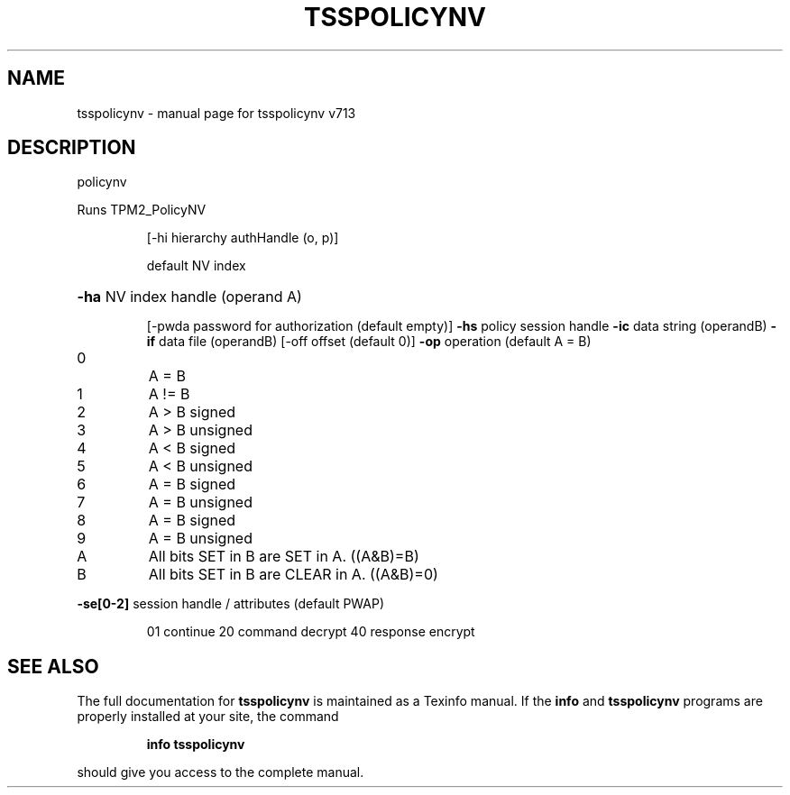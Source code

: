 .\" DO NOT MODIFY THIS FILE!  It was generated by help2man 1.47.4.
.TH TSSPOLICYNV "1" "September 2016" "tsspolicynv v713" "User Commands"
.SH NAME
tsspolicynv \- manual page for tsspolicynv v713
.SH DESCRIPTION
policynv
.PP
Runs TPM2_PolicyNV
.IP
[\-hi hierarchy authHandle (o, p)]
.IP
default NV index
.HP
\fB\-ha\fR NV index handle (operand A)
.IP
[\-pwda password for authorization (default empty)]
\fB\-hs\fR policy session handle
\fB\-ic\fR data string (operandB)
\fB\-if\fR data file (operandB)
[\-off offset (default 0)]
\fB\-op\fR operation (default A = B)
.TP
0
A = B
.TP
1
A != B
.TP
2
A > B signed    
.TP
3
A > B unsigned  
.TP
4
A < B signed    
.TP
5
A < B unsigned  
.TP
6
A = B signed    
.TP
7
A = B unsigned  
.TP
8
A = B signed    
.TP
9
A = B unsigned  
.TP
A
All bits SET in B are SET in A. ((A&B)=B)
.TP
B
All bits SET in B are CLEAR in A. ((A&B)=0)
.HP
\fB\-se[0\-2]\fR session handle / attributes (default PWAP)
.IP
01 continue
20 command decrypt
40 response encrypt
.SH "SEE ALSO"
The full documentation for
.B tsspolicynv
is maintained as a Texinfo manual.  If the
.B info
and
.B tsspolicynv
programs are properly installed at your site, the command
.IP
.B info tsspolicynv
.PP
should give you access to the complete manual.
